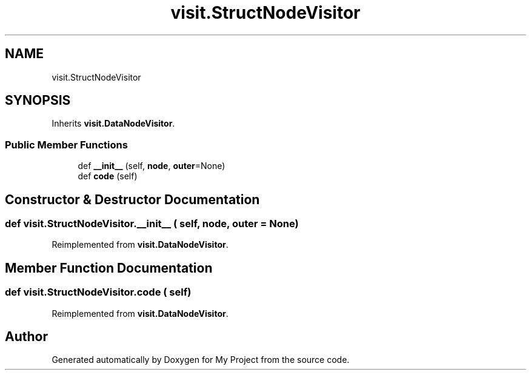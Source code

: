 .TH "visit.StructNodeVisitor" 3 "Sun Jul 12 2020" "My Project" \" -*- nroff -*-
.ad l
.nh
.SH NAME
visit.StructNodeVisitor
.SH SYNOPSIS
.br
.PP
.PP
Inherits \fBvisit\&.DataNodeVisitor\fP\&.
.SS "Public Member Functions"

.in +1c
.ti -1c
.RI "def \fB__init__\fP (self, \fBnode\fP, \fBouter\fP=None)"
.br
.ti -1c
.RI "def \fBcode\fP (self)"
.br
.in -1c
.SH "Constructor & Destructor Documentation"
.PP 
.SS "def visit\&.StructNodeVisitor\&.__init__ ( self,  node,  outer = \fCNone\fP)"

.PP
Reimplemented from \fBvisit\&.DataNodeVisitor\fP\&.
.SH "Member Function Documentation"
.PP 
.SS "def visit\&.StructNodeVisitor\&.code ( self)"

.PP
Reimplemented from \fBvisit\&.DataNodeVisitor\fP\&.

.SH "Author"
.PP 
Generated automatically by Doxygen for My Project from the source code\&.
